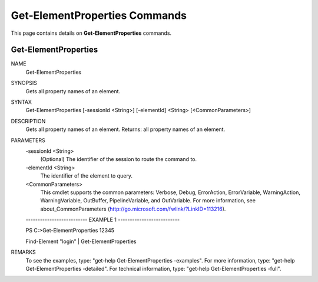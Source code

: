 ﻿Get-ElementProperties Commands
==============================

This page contains details on **Get-ElementProperties** commands.

Get-ElementProperties
-------------------------


NAME
    Get-ElementProperties
    
SYNOPSIS
    Gets all property names of an element.
    
    
SYNTAX
    Get-ElementProperties [-sessionId <String>] [-elementId] <String> [<CommonParameters>]
    
    
DESCRIPTION
    Gets all property names of an element.
    Returns: all property names of an element.
    

PARAMETERS
    -sessionId <String>
        (Optional) The identifier of the session to route the command to.
        
    -elementId <String>
        The identifier of the element to query.
        
    <CommonParameters>
        This cmdlet supports the common parameters: Verbose, Debug,
        ErrorAction, ErrorVariable, WarningAction, WarningVariable,
        OutBuffer, PipelineVariable, and OutVariable. For more information, see 
        about_CommonParameters (http://go.microsoft.com/fwlink/?LinkID=113216). 
    
    -------------------------- EXAMPLE 1 --------------------------
    
    PS C:\>Get-ElementProperties 12345
    
    Find-Element "login" | Get-ElementProperties
    
    
    
    
REMARKS
    To see the examples, type: "get-help Get-ElementProperties -examples".
    For more information, type: "get-help Get-ElementProperties -detailed".
    For technical information, type: "get-help Get-ElementProperties -full".




